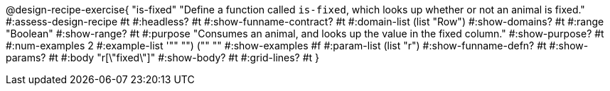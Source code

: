 @design-recipe-exercise{ "is-fixed" 
"Define a function called `is-fixed`, which looks up whether or
not an animal is fixed."
#:assess-design-recipe #t
#:headless? #t
#:show-funname-contract? #t
#:domain-list (list "Row")
#:show-domains? #t
#:range "Boolean"
#:show-range? #t
#:purpose "Consumes an animal, and looks up the value in the fixed column."
#:show-purpose? #t
#:num-examples 2
#:example-list '(("" "") ("" ""))
#:show-examples #f
#:param-list (list "r")
#:show-funname-defn? #t
#:show-params? #t
#:body "r[\"fixed\"]"
#:show-body? #t 
#:grid-lines? #t 
}
